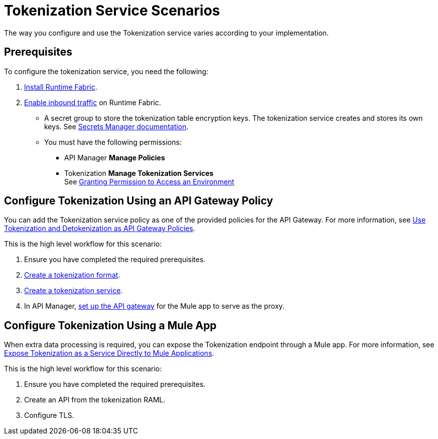 = Tokenization Service Scenarios


The way you configure and use the Tokenization service varies according to your implementation.


== Prerequisites

To configure the tokenization service, you need the following:

. xref:1.2@runtime-fabric::install-create-rtf-arm.adoc[Install Runtime Fabric].
. xref:1.2@runtime-fabric::enable-inbound-traffic.adoc[Enable inbound traffic] on Runtime Fabric. 
* A secret group to store the tokenization table encryption keys. The tokenization service creates and stores its own keys. See xref:asm-secret-group-concept.adoc[Secrets Manager documentation].
* You must have the following permissions: 
** API Manager *Manage Policies*
** Tokenization *Manage Tokenization Services* + 
See xref:2.x@api-manager::environment-permission-task.adoc[Granting Permission to Access an Environment]

== Configure Tokenization Using an API Gateway Policy

You can add the Tokenization service policy as one of the provided policies for the API Gateway. For more information, see xref:apply-tokenization-policy-to-api.adoc[Use Tokenization and Detokenization as API Gateway Policies].

This is the high level workflow for this scenario:

. Ensure you have completed the required prerequisites. 
. xref:tokenization-formats.adoc[Create a tokenization format].
. xref:create-tokenization-service.adoc[Create a tokenization service].
. In API Manager, xref:2.x@api-manager::getting-started-proxy.adoc[set up the API gateway] for the Mule app to serve as the proxy. 

== Configure Tokenization Using a Mule App

When extra data processing is required, you can expose the Tokenization endpoint through a Mule app. For more information, see xref:tokenization-example.adoc[Expose Tokenization as a Service Directly to Mule Applications].

This is the high level workflow for this scenario:

. Ensure you have completed the required prerequisites. 
. Create an API from the tokenization RAML.
. Configure TLS.
